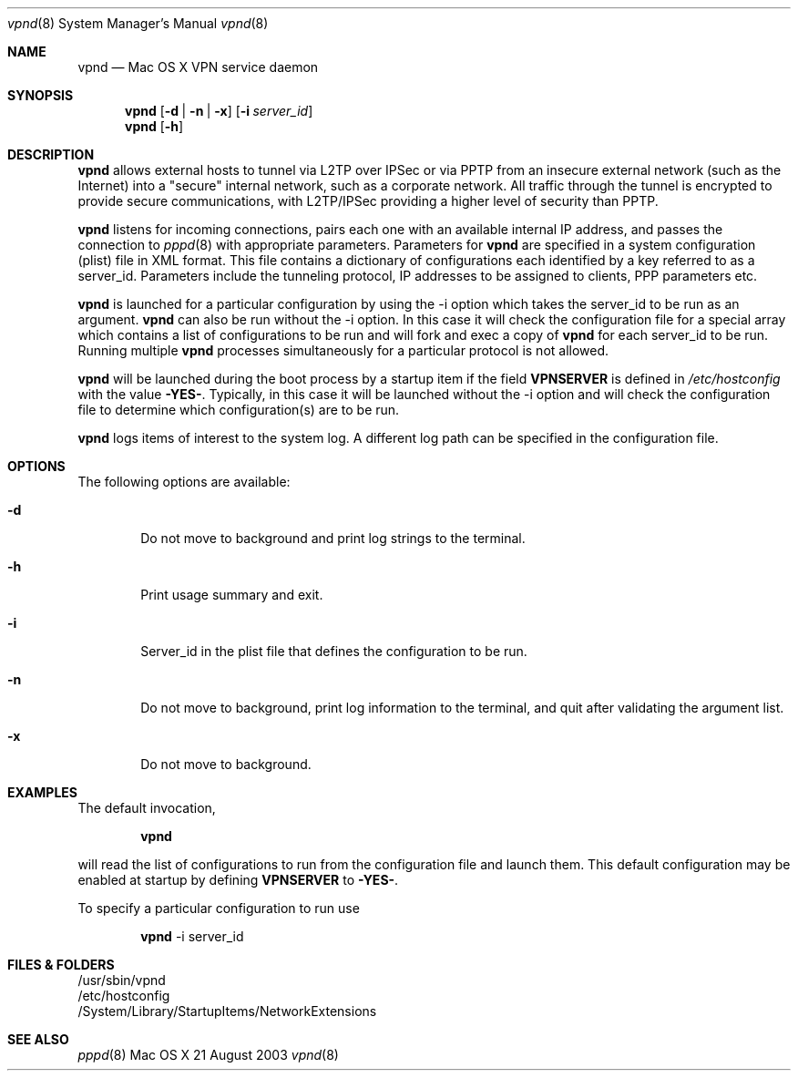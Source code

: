 .\"	$Id: vpnd.8,v 1.3 2003/08/23 02:21:18 callie Exp $
.\"
.\" Copyright (c) 2000-2003 Apple Computer, Inc., all rights reserved.
.\" 
.Dd 21 August 2003
.Dt vpnd 8
.Os "Mac OS X"
.sp
.Sh NAME
.Nm vpnd
.Nd Mac OS X VPN service daemon
.Sh SYNOPSIS
.Nm
.Op Fl d | Fl n | Fl x
.Op Fl i Ar server_id
.Nm vpnd
.Op Fl h
.sp
.Sh DESCRIPTION
.Nm
allows external hosts to tunnel via L2TP over IPSec or via PPTP from
an insecure external network (such as the Internet) into a "secure"
internal network, such as a corporate network.  All traffic through
the tunnel is encrypted to provide secure communications, with L2TP/IPSec
providing a higher level of security than PPTP.
.Pp
.Nm
listens for incoming connections, pairs each one with an available
internal IP address, and passes the connection to
.Xr pppd 8
with appropriate parameters.  Parameters for
.Nm
are specified in a system configuration (plist) file in XML format.  This
file contains a dictionary of configurations each identified by a key referred to
as a server_id.  Parameters include the tunneling protocol, IP addresses
to be assigned to clients, PPP parameters etc.
.Pp
.Nm 
is launched for a particular configuration by using the -i option
which takes the server_id to be run as an argument.
.Nm
can also be run without the -i option.  In this case it will check the
configuration file for a special array which contains a list of
configurations to be run and will fork and exec a copy of
.Nm
for each server_id to be run.  Running multiple
.Nm
processes simultaneously for a particular protocol is not allowed.
.Pp
.Nm
will be launched during the boot process by a
startup item if the field
.Sy VPNSERVER
is defined in
.Pa /etc/hostconfig
with the value 
.Sy -YES- .
Typically, in this case it will be launched without the
-i option and will check the configuration file to determine which
configuration(s) are to be run.
.Pp
.Nm
logs items of interest to the system log.  A different log path can be specified
in the configuration file.
.sp
.Sh OPTIONS
The following options are available:
.Bl -tag -width flag
.It Fl d
Do not move to background and print log strings to the terminal.
.It Fl h
Print usage summary and exit.
.It Fl i
Server_id in the plist file that defines the configuration to be run.
.It Fl n
Do not move to background, print log information to the terminal,
and quit after validating the argument list.
.It Fl x
Do not move to background.
.El
.sp
.Sh EXAMPLES
.Pp
The default invocation,
.Bd -ragged -offset indent
.Nm
.Ed
.sp
will read the list of configurations to run from the configuration
file and launch them.  This default configuration may be enabled
at startup by defining
.Sy VPNSERVER
to
.Sy -YES- .
.Pp
To specify a particular configuration to run use
.Bd -ragged -offset indent
.Nm
-i server_id
.Ed
.sp
.Sh FILES & FOLDERS
.nf
/usr/sbin/vpnd
/etc/hostconfig
/System/Library/StartupItems/NetworkExtensions
.fi
.sp
.Sh SEE ALSO
.Xr pppd 8
